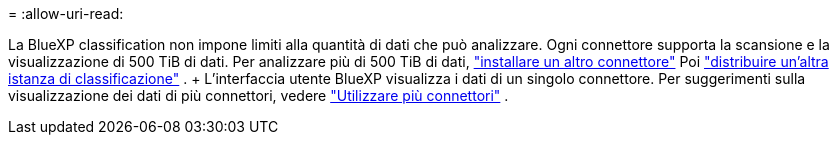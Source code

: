 = 
:allow-uri-read: 


La BlueXP classification non impone limiti alla quantità di dati che può analizzare. Ogni connettore supporta la scansione e la visualizzazione di 500 TiB di dati. Per analizzare più di 500 TiB di dati, link:https://docs.netapp.com/us-en/bluexp-setup-admin/concept-connectors.html#connector-installation["installare un altro connettore"^] Poi link:https://docs.netapp.com/us-en/bluexp-classification/task-deploy-overview.html["distribuire un'altra istanza di classificazione"] . + L'interfaccia utente BlueXP visualizza i dati di un singolo connettore. Per suggerimenti sulla visualizzazione dei dati di più connettori, vedere link:https://docs.netapp.com/us-en/bluexp-setup-admin/task-manage-multiple-connectors.html#switch-between-connectors["Utilizzare più connettori"^] .
